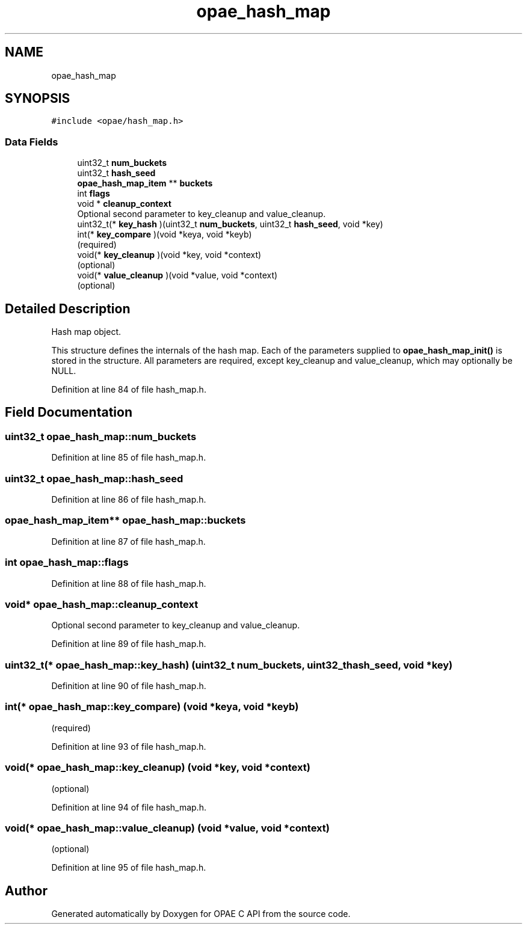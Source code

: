 .TH "opae_hash_map" 3 "Fri Feb 23 2024" "Version -.." "OPAE C API" \" -*- nroff -*-
.ad l
.nh
.SH NAME
opae_hash_map
.SH SYNOPSIS
.br
.PP
.PP
\fC#include <opae/hash_map\&.h>\fP
.SS "Data Fields"

.in +1c
.ti -1c
.RI "uint32_t \fBnum_buckets\fP"
.br
.ti -1c
.RI "uint32_t \fBhash_seed\fP"
.br
.ti -1c
.RI "\fBopae_hash_map_item\fP ** \fBbuckets\fP"
.br
.ti -1c
.RI "int \fBflags\fP"
.br
.ti -1c
.RI "void * \fBcleanup_context\fP"
.br
.RI "Optional second parameter to key_cleanup and value_cleanup\&. "
.ti -1c
.RI "uint32_t(* \fBkey_hash\fP )(uint32_t \fBnum_buckets\fP, uint32_t \fBhash_seed\fP, void *key)"
.br
.ti -1c
.RI "int(* \fBkey_compare\fP )(void *keya, void *keyb)"
.br
.RI "(required) "
.ti -1c
.RI "void(* \fBkey_cleanup\fP )(void *key, void *context)"
.br
.RI "(optional) "
.ti -1c
.RI "void(* \fBvalue_cleanup\fP )(void *value, void *context)"
.br
.RI "(optional) "
.in -1c
.SH "Detailed Description"
.PP 
Hash map object\&.
.PP
This structure defines the internals of the hash map\&. Each of the parameters supplied to \fBopae_hash_map_init()\fP is stored in the structure\&. All parameters are required, except key_cleanup and value_cleanup, which may optionally be NULL\&. 
.PP
Definition at line 84 of file hash_map\&.h\&.
.SH "Field Documentation"
.PP 
.SS "uint32_t opae_hash_map::num_buckets"

.PP
Definition at line 85 of file hash_map\&.h\&.
.SS "uint32_t opae_hash_map::hash_seed"

.PP
Definition at line 86 of file hash_map\&.h\&.
.SS "\fBopae_hash_map_item\fP** opae_hash_map::buckets"

.PP
Definition at line 87 of file hash_map\&.h\&.
.SS "int opae_hash_map::flags"

.PP
Definition at line 88 of file hash_map\&.h\&.
.SS "void* opae_hash_map::cleanup_context"

.PP
Optional second parameter to key_cleanup and value_cleanup\&. 
.PP
Definition at line 89 of file hash_map\&.h\&.
.SS "uint32_t(* opae_hash_map::key_hash) (uint32_t \fBnum_buckets\fP, uint32_t \fBhash_seed\fP, void *key)"

.PP
Definition at line 90 of file hash_map\&.h\&.
.SS "int(* opae_hash_map::key_compare) (void *keya, void *keyb)"

.PP
(required) 
.PP
Definition at line 93 of file hash_map\&.h\&.
.SS "void(* opae_hash_map::key_cleanup) (void *key, void *context)"

.PP
(optional) 
.PP
Definition at line 94 of file hash_map\&.h\&.
.SS "void(* opae_hash_map::value_cleanup) (void *value, void *context)"

.PP
(optional) 
.PP
Definition at line 95 of file hash_map\&.h\&.

.SH "Author"
.PP 
Generated automatically by Doxygen for OPAE C API from the source code\&.
